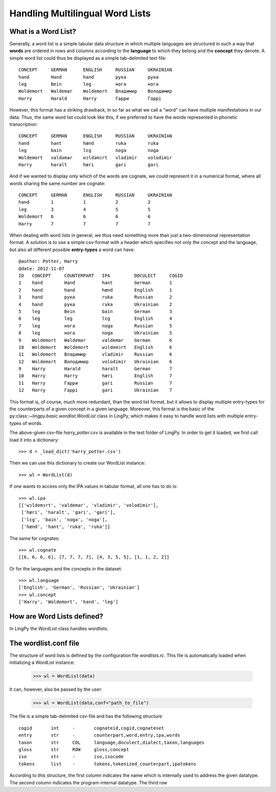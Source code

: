 ================================
Handling Multilingual Word Lists
================================

What is a Word List?
--------------------

Generally, a word list is a simple tabular data structure in which multiple
languages are structured in such a way that **words** are ordered in rows and
columns according to the **language** to which they belong and the **concept** they
denote. A simple word list could thus be displayed as a simple tab-delimited
text file::

    CONCEPT     GERMAN      ENGLISH     RUSSIAN     UKRAINIAN
    hand        Hand        hand        рука        рука
    leg         Bein        leg         нога        нога
    Woldemort   Waldemar    Woldemort   Владимир    Володимир
    Harry       Harald      Harry       Гарри       Гаррi

However, this format has a striking drawback, in so far as what we call a "word"
can have multiple manifestations in our data. Thus, the same word list could
look like this, if we preferred to have the words represented in phonetic
transcription::

    CONCEPT     GERMAN      ENGLISH     RUSSIAN     UKRAINIAN
    hand        hant        hænd        ruka        ruka
    leg         bain        lɛg         noga        noga
    Woldemort   valdəmar    wɔldəmɔrt   vladimir    volodimir
    Harry       haralt      hæri        gari        gari

And if we wanted to display only which of the words are cognate, we could
represent it in a numerical format, where all words sharing the same number are
cognate::

    CONCEPT     GERMAN      ENGLISH     RUSSIAN     UKRAINIAN
    hand        1           1           2           2
    leg         3           4           5           5  
    Woldemort   6           6           6           6
    Harry       7           7           7           7

When dealing with word lists in general, we thus need something more than just a
two-dimensional representation format. A solution is to use a simple csv-format
with a header which specifies not only the concept and the language, but also
all different possible **entry-types** a word can have::

    @author: Potter, Harry
    @date: 2012-11-07
    ID   CONCEPT     COUNTERPART   IPA         DOCULECT     COGID
    1    hand        Hand          hant        German       1
    2    hand        hand          hænd        English      1
    3    hand        рука          ruka        Russian      2
    4    hand        рука          ruka        Ukrainian    2
    5    leg         Bein          bain        German       3
    6    leg         leg           lɛg         English      4
    7    leg         нога          noga        Russian      5
    8    leg         нога          noga        Ukrainian    5
    9    Woldemort   Waldemar      valdemar    German       6
    10   Woldemort   Woldemort     wɔldemɔrt   English      6
    11   Woldemort   Владимир      vladimir    Russian      6
    12   Woldemort   Володимир     volodimir   Ukrainian    6
    9    Harry       Harald        haralt      German       7
    10   Harry       Harry         hæri        English      7
    11   Harry       Гарри         gari        Russian      7
    12   Harry       Гаррi         gari        Ukrainian    7

This format is, of course, much more redundant, than the word list format, but
it allows to display multiple entry-types for the counterparts of a given
concept in a given language. Moreover, this format is the basic of the
py:class::`~lingpy.basic.wordlist.WordList` class in LingPy, which makes it easy
to handle word lists with multiple entry-types of words.

The above-given csv-file `harry_potter.csv` is available in the test folder of LingPy.
In order to get it loaded, we first call load it into a dictionary::

    >>> d = _load_dict('harry_potter.csv')

Then we can use this dictionary to create our WordList instance::

    >>> wl = WordList(d)

If one wants to access only the IPA values in tabular format, all one has to do
is::

    >>> wl.ipa
    [['wɔldemɔrt', 'valdemar', 'vladimir', 'volodimir'],
     ['hæri', 'haralt', 'gari', 'gari'],
     ['lɛg', 'bain', 'noga', 'noga'],
     ['hænd', 'hant', 'ruka', 'ruka']]

The same for cognates::

    >>> wl.cognate
    [[6, 6, 6, 6], [7, 7, 7, 7], [4, 3, 5, 5], [1, 1, 2, 2]]

Or for the languages and the concepts in the dataset::

    >>> wl.language
    ['English', 'German', 'Russian', 'Ukrainian']
    >>> wl.concept
    ['Harry', 'Woldemort', 'hand', 'leg']
    


    


How are Word Lists defined?
---------------------------

In LingPy the WordList class handles wordlists. 

The wordlist.conf file
----------------------

The structure of word lists is defined by the configuration file `wordlists.rc`. This file is
automatically loaded when initializing a WordList instance:

    >>> wl = WordList(data)

It can, however, also be passed by the user:

    >>> wl = WordList(data,conf="path_to_file")

The file is a simple tab-delimited csv-file and has the following structure::

    cogid	int	-	cognateid,cogid,cognateset
    entry	str	-	counterpart,word,entry,ipa,words
    taxon	str	COL	language,doculect,dialect,taxon,languages
    gloss	str	ROW	gloss,concept
    iso	        str	-	iso,isocode
    tokens	list	-	tokens,tokenized_counterpart,ipatokens

According to this structure, the first column indicates the name which is internally used to address
the given datatype. The second column indicates the program-internal datatype. The third row 
